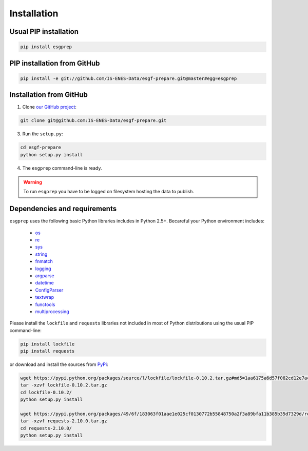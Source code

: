 .. _installation:


Installation
============

Usual PIP installation 
**********************

.. code-block:: bash

  pip install esgprep

PIP installation from GitHub
****************************

.. code-block:: bash

    pip install -e git://github.com/IS-ENES-Data/esgf-prepare.git@master#egg=esgprep

Installation from GitHub
************************

1. Clone `our GitHub project <https://github.com/IS-ENES-Data/esgf-prepare>`_:

.. code-block:: bash

    git clone git@github.com:IS-ENES-Data/esgf-prepare.git

3. Run the ``setup.py``:

.. code-block:: bash

    cd esgf-prepare
    python setup.py install

4. The ``esgprep`` command-line is ready.


.. warning:: To run ``esgprep`` you have to be logged on filesystem hosting the data to publish.

Dependencies and requirements
*****************************

``esgprep`` uses the following basic Python libraries includes in Python 2.5+. Becareful your Python environment includes:

 * `os <https://docs.python.org/2/library/os.html>`_
 * `re <https://docs.python.org/2/library/re.html>`_
 * `sys <https://docs.python.org/2/library/sys.html>`_
 * `string <https://docs.python.org/2/library/string.html>`_
 * `fnmatch <https://docs.python.org/2/library/fnmatch.html>`_
 * `logging <https://docs.python.org/2/library/logging.html>`_
 * `argparse <https://docs.python.org/2/library/argparse.html>`_
 * `datetime <https://docs.python.org/2/library/datetime.html>`_
 * `ConfigParser <https://docs.python.org/2/library/configparser.html>`_
 * `textwrap <https://docs.python.org/2/library/textwrap.html>`_
 * `functools <https://docs.python.org/2/library/functools.html>`_
 * `multiprocessing <https://docs.python.org/2/library/multiprocessing.html>`_


Please install the ``lockfile`` and ``requests`` libraries not included in most of Python distributions using the usual
PIP command-line:

.. code-block:: bash

    pip install lockfile
    pip install requests

or download and install the sources from `PyPi <https://pypi.python.org/pypi/>`_:

.. code-block:: bash

    wget https://pypi.python.org/packages/source/l/lockfile/lockfile-0.10.2.tar.gz#md5=1aa6175a6d57f082cd12e7ac6102ab15
    tar -xzvf lockfile-0.10.2.tar.gz
    cd lockfile-0.10.2/
    python setup.py install

    wget https://pypi.python.org/packages/49/6f/183063f01aae1e025cf0130772b55848750a2f3a89bfa11b385b35d7329d/requests-2.10.0.tar.gz#md5=a36f7a64600f1bfec4d55ae021d232ae
    tar -xzvf requests-2.10.0.tar.gz
    cd requests-2.10.0/
    python setup.py install
